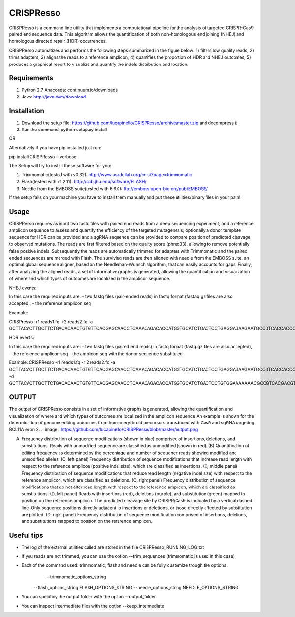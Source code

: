 CRISPResso
========================
.. image:: https://github.com/lucapinello/CRISPResso/blob/master/CRISPRESSO_LOGO.png


CRISPResso is a command line utility that implements a computational pipeline for the analysis of targeted CRISPR-Cas9 paired end sequence data. 
This algorithm allows the quantification of both non-homologous end joining (NHEJ) and homologous directed repair (HDR) occurrences. 


CRISPResso automatizes and performs the following steps summarized in the figure below: 
1) filters low quality reads, 
2) trims adapters, 
3) aligns the reads to a reference amplicon, 
4) quantifies the proportion of HDR and NHEJ outcomes, 
5) produces a graphical report to visualize and quantify the indels distribution and location.

.. image:: https://github.com/lucapinello/CRISPResso/blob/master/Pipeline.png


Requirements
------------
1) Python 2.7 Anaconda:  continuum.io/downloads
2) Java: http://java.com/download

Installation
------------

1) Download the setup file: https://github.com/lucapinello/CRISPResso/archive/master.zip and decompress it  
2) Run the command: python setup.py install

OR

Alternatively if you have pip installed just run:

pip install CRISPResso --verbose

The Setup will try to install these software for you:

1) Trimmomatic(tested with v0.32): http://www.usadellab.org/cms/?page=trimmomatic
2) Flash(tested with v1.2.11): http://ccb.jhu.edu/software/FLASH/
3) Needle from the EMBOSS suite(tested with 6.6.0): ftp://emboss.open-bio.org/pub/EMBOSS/

If the setup fails on your machine you have to install them manually and put these utilities/binary files in your path!

Usage
-----
CRISPResso requires as input two fastq files with paired end reads from a deep sequencing experiment, 
and a reference amplicon sequence to assess and quantify the efficiency of the targeted mutagenesis; 
optionally a donor template sequence for HDR can be provided and a sgRNA sequence can be provided to compare 
position of predicted cleavage to observed mutations. The reads are first filtered based on the quality score (phred33), 
allowing to remove potentially false positive indels. Subsequently the reads are automatically trimmed for adapters with Trimmomatic 
and  the paired ended sequences are merged with Flash.  The surviving reads are then aligned with needle from the EMBOSS suite, 
an optimal global sequence aligner, based on the Needleman-Wunsch algorithm, that can easily accounts for gaps. Finally, 
after analyzing the aligned reads, a set of informative graphs is generated, allowing the quantification and visualization of 
where and which types of outcomes are localized in the amplicon sequence.


NHEJ events:

In this case the required inputs are:
- two fastq files (pair-ended reads) in fastq format (fastaq.gz files are also accepted), 
- the reference amplicon seq

Example:

CRISPresso -r1 reads1.fq -r2 reads2.fq -a GCTTACACTTGCTTCTGACACAACTGTGTTCACGAGCAACCTCAAACAGACACCATGGTGCATCTGACTCCTGAGGAGAAGAATGCCGTCACCACCCTGTGGGGCAAGGTGAACGTGGATGAAGTTGGTGGTGAGGCCCTGGGCAGGTTGGTATCAAGGTTACAAGA

HDR events:

In this case the required inputs are:
- two fastq files (paired end reads) in fastq format (fastq.gz files are also accepted), 
- the reference amplicon seq
- the amplicon seq with the donor sequence substituted

Example:
CRISPResso -r1 reads1.fq -r 2 reads2.fq -a GCTTACACTTGCTTCTGACACAACTGTGTTCACGAGCAACCTCAAACAGACACCATGGTGCATCTGACTCCTGAGGAGAAGAATGCCGTCACCACCCTGTGGGGCAAGGTGAACGTGGATGAAGTTGGTGGTGAGGCCCTGGGCAGGTTGGTATCAAGGTTACAAGA -d GCTTACACTTGCTTCTGACACAACTGTGTTCACGAGCAACCTCAAACAGACACCATGGTGCATCTGACTCCTGTGGAAAAAAACGCCGTCACGACGTTATGGGGCAAGGTGAACGTGGATGAAGTTGGTGGTGAGGCCCTGGGCAGGTTGGTATCAAGGTTACAAGA

OUTPUT
-----------
The output of CRISPResso consists in a set of informative graphs is generated, allowing the quantification and visualization of where and which types of outcomes are localized in the amplicon sequence
An example is shown for the determination of genome editing outcomes from human erythroid precursors transduced with Cas9 and sgRNA targeting BCL11A exon 2.
.. image:: https://github.com/lucapinello/CRISPResso/blob/master/output.png

(A) Frequency distribution of sequence modifications (shown in blue) comprised of insertions, deletions, and substitutions. Reads with unmodified sequence are classified as unmodified (shown in red). (B) Quantification of editing frequency as determined by the percentage and number of sequence reads showing modified and unmodified alleles. (C, left panel) Frequency distribution of sequence modifications that increase read length with respect to the reference amplicon (positive indel size), which are classified as insertions. (C, middle panel) Frequency distribution of sequence modifications that reduce read length (negative indel size) with respect to the reference amplicon, which are classified as deletions. (C, right panel) Frequency distribution of sequence modifications that do not alter read length with respect to the reference amplicon, which are classified as substitutions. (D, left panel) Reads with insertions (red), deletions (purple), and substitution (green) mapped to position on the reference amplicon. The predicted cleavage site by CRISPR/Cas9 is indicated by a vertical dashed line. Only sequence positions directly adjacent to insertions or deletions, or those directly affected by substitution are plotted. (D, right panel)  Frequency distribution of sequence modification comprised of insertions, deletions, and substitutions mapped to position on the reference amplicon.


Useful tips
-----------

- The log of the external utilities called are stored in the file CRISPResso_RUNNING_LOG.txt
- If you reads are not trimmed, you can use the option  --trim_sequences (trimmomatic is used in this case)
- Each of the command used: trimmomatic, flash and needle can be fully customize trough the options:
 	--trimmomatic_options_string 
    --flash_options_string FLASH_OPTIONS_STRING
    --needle_options_string NEEDLE_OPTIONS_STRING

- You can specificy the output folder with the option --output_folder 
- You can inspect intermediate files with the option --keep_intermediate


